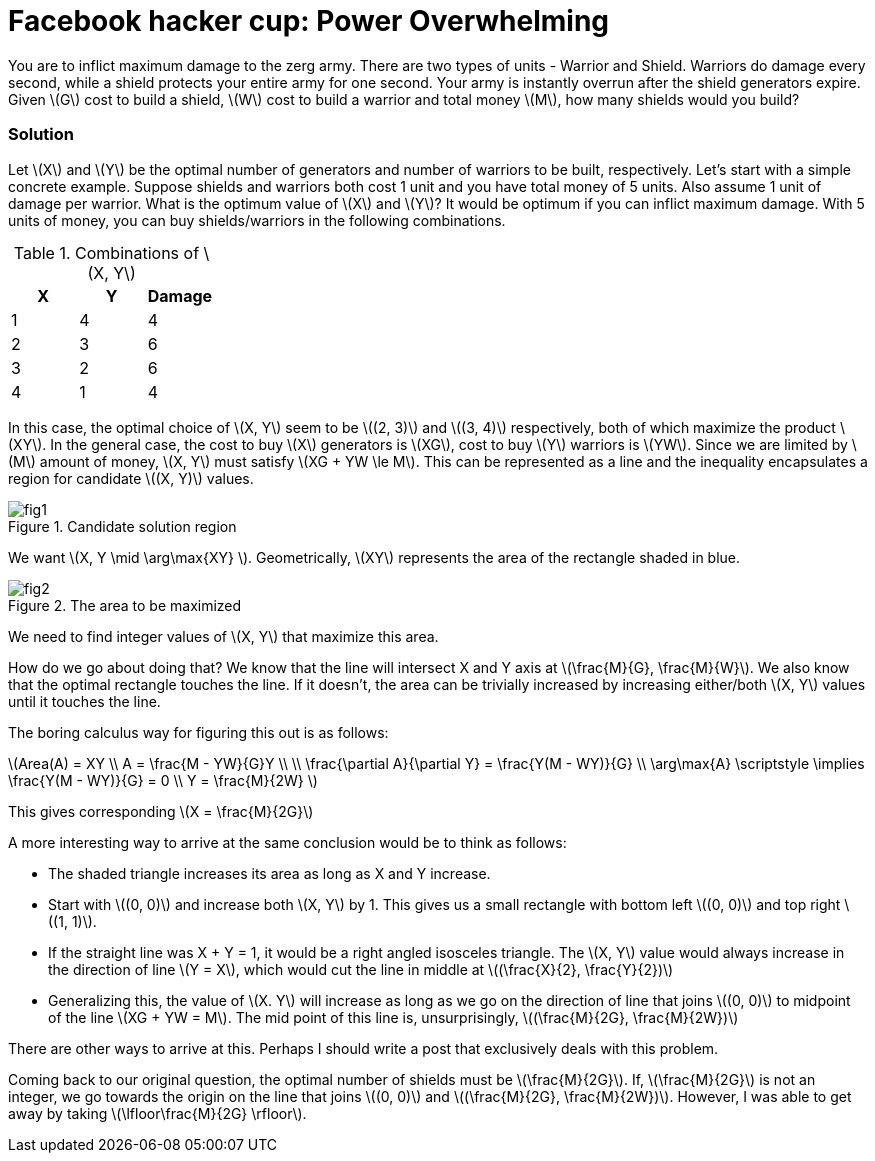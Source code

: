 = Facebook hacker cup: Power Overwhelming
:hp-tags: competitions, migrated
:published_at: 2011-01-15

You are to inflict maximum damage to the zerg army. There are two types of units - Warrior and Shield. Warriors do damage every second, while a shield protects your entire army for one second. Your army is instantly overrun after the shield generators expire. Given \(G\) cost to build a shield, \(W\) cost to build a warrior and total money \(M\), how many shields would you build?

=== Solution

Let \(X\) and \(Y\) be the optimal number of generators and number of warriors to be built, respectively. Let's start with a simple concrete example. Suppose shields and warriors both cost 1 unit and you have total money of 5 units. Also assume 1 unit of damage per warrior. What is the optimum value of \(X\) and \(Y\)? It would be optimum if you can inflict maximum damage. With 5 units of money, you can buy shields/warriors in the following combinations.

.Combinations of \(X, Y\)
|===
|X |Y |Damage

|1
|4
|4

|2
|3
|6

|3
|2
|6

|4
|1
|4
|===

In this case, the optimal choice of \(X, Y\) seem to be \((2, 3)\) and \((3, 4)\) respectively, both of which maximize the product \(XY\). In the general case, the cost to buy \(X\) generators is \(XG\), cost to buy \(Y\) warriors is \(YW\). Since we are limited by \(M\) amount of money, \(X, Y\) must satisfy \(XG + YW \le M\). This can be represented as a line and the inequality encapsulates a region for candidate \((X, Y)\) values.

.Candidate solution region
image::post2/fig1.png[]

We want \(X, Y \mid \arg\max{XY} \). Geometrically, \(XY\) represents the area of the rectangle shaded in blue.

.The area to be maximized
image::post2/fig2.png[]

We need to find integer values of \(X, Y\) that maximize this area. 

How do we go about doing that?
We know that the line will intersect X and Y axis at \(\frac{M}{G}, \frac{M}{W}\). 
We also know that the optimal rectangle touches the line. If it doesn't, the area can be trivially increased by increasing either/both \(X, Y\) values until it touches the line.

The boring calculus way for figuring this out is as follows:

\(Area(A) = XY \\
A = \frac{M - YW}{G}Y \\
\\
\frac{\partial A}{\partial Y} = \frac{Y(M - WY)}{G} \\
\arg\max{A} \scriptstyle \implies \frac{Y(M - WY)}{G} = 0 \\
Y = \frac{M}{2W} \)

This gives corresponding \(X = \frac{M}{2G}\)

A more interesting way to arrive at the same conclusion would be to think as follows:

* The shaded triangle increases its area as long as X and Y increase.
* Start with \((0, 0)\) and increase both \(X, Y\) by 1. This gives us a small rectangle with bottom left \((0, 0)\) and top right \((1, 1)\).
* If the straight line was X + Y = 1, it would be a right angled isosceles triangle. The \(X, Y\) value would always increase in the direction of line \(Y = X\), which would cut the line in middle at \((\frac{X}{2}, \frac{Y}{2})\)
* Generalizing this, the value of \(X. Y\) will increase as long as we go on the direction of line that joins \((0, 0)\) to midpoint of the line \(XG + YW = M\). The mid point of this line is, unsurprisingly, \((\frac{M}{2G}, \frac{M}{2W})\)

There are other ways to arrive at this. Perhaps I should write a post that exclusively deals with this problem.

Coming back to our original question, the optimal number of shields must be \(\frac{M}{2G}\). If, \(\frac{M}{2G}\) is not an integer, we go towards the origin on the line that joins \((0, 0)\) and \((\frac{M}{2G}, \frac{M}{2W})\). However, I was able to get away by taking \(\lfloor\frac{M}{2G} \rfloor\).

++++
<link rel="stylesheet" type="text/css" href="../../../extras/inlineDisqussions.css" />

<script type="text/javascript"> 
  (function defer() {
    if (window.jQuery) {      
      jQuery(document).ready(function() {
      	$.getScript('../../../extras/inlineDisqussions.js', function() {
          disqus_shortname = 'raghakot-github-io';
          jQuery("p, img").inlineDisqussions();
        });
      });
    } else {
      setTimeout(function() { defer() }, 50);     
    }
  })(); 
</script>
++++